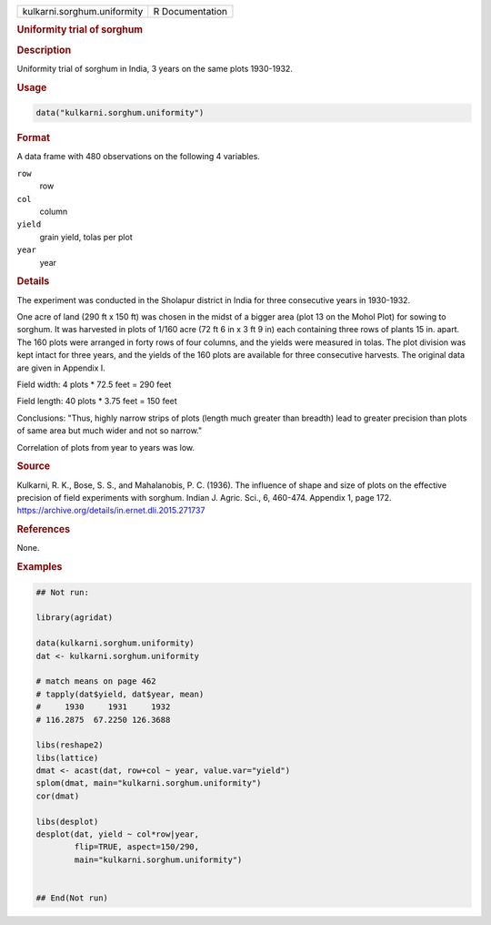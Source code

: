 .. container::

   .. container::

      =========================== ===============
      kulkarni.sorghum.uniformity R Documentation
      =========================== ===============

      .. rubric:: Uniformity trial of sorghum
         :name: uniformity-trial-of-sorghum

      .. rubric:: Description
         :name: description

      Uniformity trial of sorghum in India, 3 years on the same plots
      1930-1932.

      .. rubric:: Usage
         :name: usage

      .. code:: R

         data("kulkarni.sorghum.uniformity")

      .. rubric:: Format
         :name: format

      A data frame with 480 observations on the following 4 variables.

      ``row``
         row

      ``col``
         column

      ``yield``
         grain yield, tolas per plot

      ``year``
         year

      .. rubric:: Details
         :name: details

      The experiment was conducted in the Sholapur district in India for
      three consecutive years in 1930-1932.

      One acre of land (290 ft x 150 ft) was chosen in the midst of a
      bigger area (plot 13 on the Mohol Plot) for sowing to sorghum. It
      was harvested in plots of 1/160 acre (72 ft 6 in x 3 ft 9 in) each
      containing three rows of plants 15 in. apart. The 160 plots were
      arranged in forty rows of four columns, and the yields were
      measured in tolas. The plot division was kept intact for three
      years, and the yields of the 160 plots are available for three
      consecutive harvests. The original data are given in Appendix I.

      Field width: 4 plots \* 72.5 feet = 290 feet

      Field length: 40 plots \* 3.75 feet = 150 feet

      Conclusions: "Thus, highly narrow strips of plots (length much
      greater than breadth) lead to greater precision than plots of same
      area but much wider and not so narrow."

      Correlation of plots from year to years was low.

      .. rubric:: Source
         :name: source

      Kulkarni, R. K., Bose, S. S., and Mahalanobis, P. C. (1936). The
      influence of shape and size of plots on the effective precision of
      field experiments with sorghum. Indian J. Agric. Sci., 6, 460-474.
      Appendix 1, page 172.
      https://archive.org/details/in.ernet.dli.2015.271737

      .. rubric:: References
         :name: references

      None.

      .. rubric:: Examples
         :name: examples

      .. code:: R

         ## Not run: 

         library(agridat)

         data(kulkarni.sorghum.uniformity)
         dat <- kulkarni.sorghum.uniformity

         # match means on page 462
         # tapply(dat$yield, dat$year, mean)
         #     1930     1931     1932 
         # 116.2875  67.2250 126.3688 

         libs(reshape2)
         libs(lattice)
         dmat <- acast(dat, row+col ~ year, value.var="yield")
         splom(dmat, main="kulkarni.sorghum.uniformity")
         cor(dmat)

         libs(desplot)
         desplot(dat, yield ~ col*row|year,
                 flip=TRUE, aspect=150/290,
                 main="kulkarni.sorghum.uniformity")
           

         ## End(Not run)
